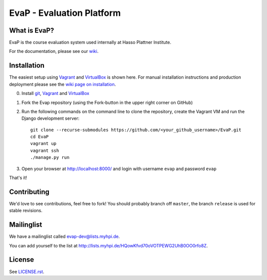 EvaP - Evaluation Platform
==========================

|build| |dependencies| |landscape| |coveralls|

What is EvaP?
-------------

EvaP is the course evaluation system used internally at Hasso Plattner Institute.

For the documentation, please see our `wiki <https://github.com/fsr-itse/EvaP/wiki>`_.

Installation
------------
The easiest setup using Vagrant_ and VirtualBox_ is shown here. For manual installation instructions and production deployment please see the `wiki page on installation <https://github.com/fsr-itse/EvaP/wiki/Installation>`_.

(0) Install git_, Vagrant_ and VirtualBox_

(1) Fork the Evap repository (using the Fork-button in the upper right corner on GitHub)

(2) Run the following commands on the command line to clone the repository, create the Vagrant VM and run the Django development server::

        git clone --recurse-submodules https://github.com/<your_github_username>/EvaP.git
        cd EvaP
        vagrant up
        vagrant ssh
        ./manage.py run

(3) Open your browser at http://localhost:8000/ and login with username ``evap`` and password ``evap``


That's it!


Contributing
------------

We'd love to see contributions, feel free to fork! You should probably branch off ``master``, the branch ``release`` is used for stable revisions.


Mailinglist
-----------

We have a mailinglist called evap-dev@lists.myhpi.de.

You can add yourself to the list at http://lists.myhpi.de/HQowKfvd70oVOTPEWG2UhB0OO0rfo8Z.


License
-------

See `LICENSE.rst <LICENSE.rst>`_.



.. |build| image:: https://travis-ci.org/fsr-itse/EvaP.svg
        :alt: Build Status
        :target: https://travis-ci.org/fsr-itse/EvaP
.. |dependencies| image:: https://gemnasium.com/fsr-itse/EvaP.svg
        :alt: Dependency Status
        :target: https://gemnasium.com/fsr-itse/EvaP
.. |landscape| image:: https://landscape.io/github/fsr-itse/EvaP/master/landscape.png
        :alt: Code Health
        :target: https://landscape.io/github/fsr-itse/EvaP/master
.. |coveralls| image:: https://coveralls.io/repos/github/fsr-itse/EvaP/badge.svg?branch=master
        :alt: Code Coverage
        :target: https://coveralls.io/github/fsr-itse/EvaP?branch=master
.. _Vagrant: https://www.vagrantup.com/downloads.html
.. _VirtualBox: https://www.virtualbox.org/wiki/Downloads
.. _git: https://git-scm.com/downloads
